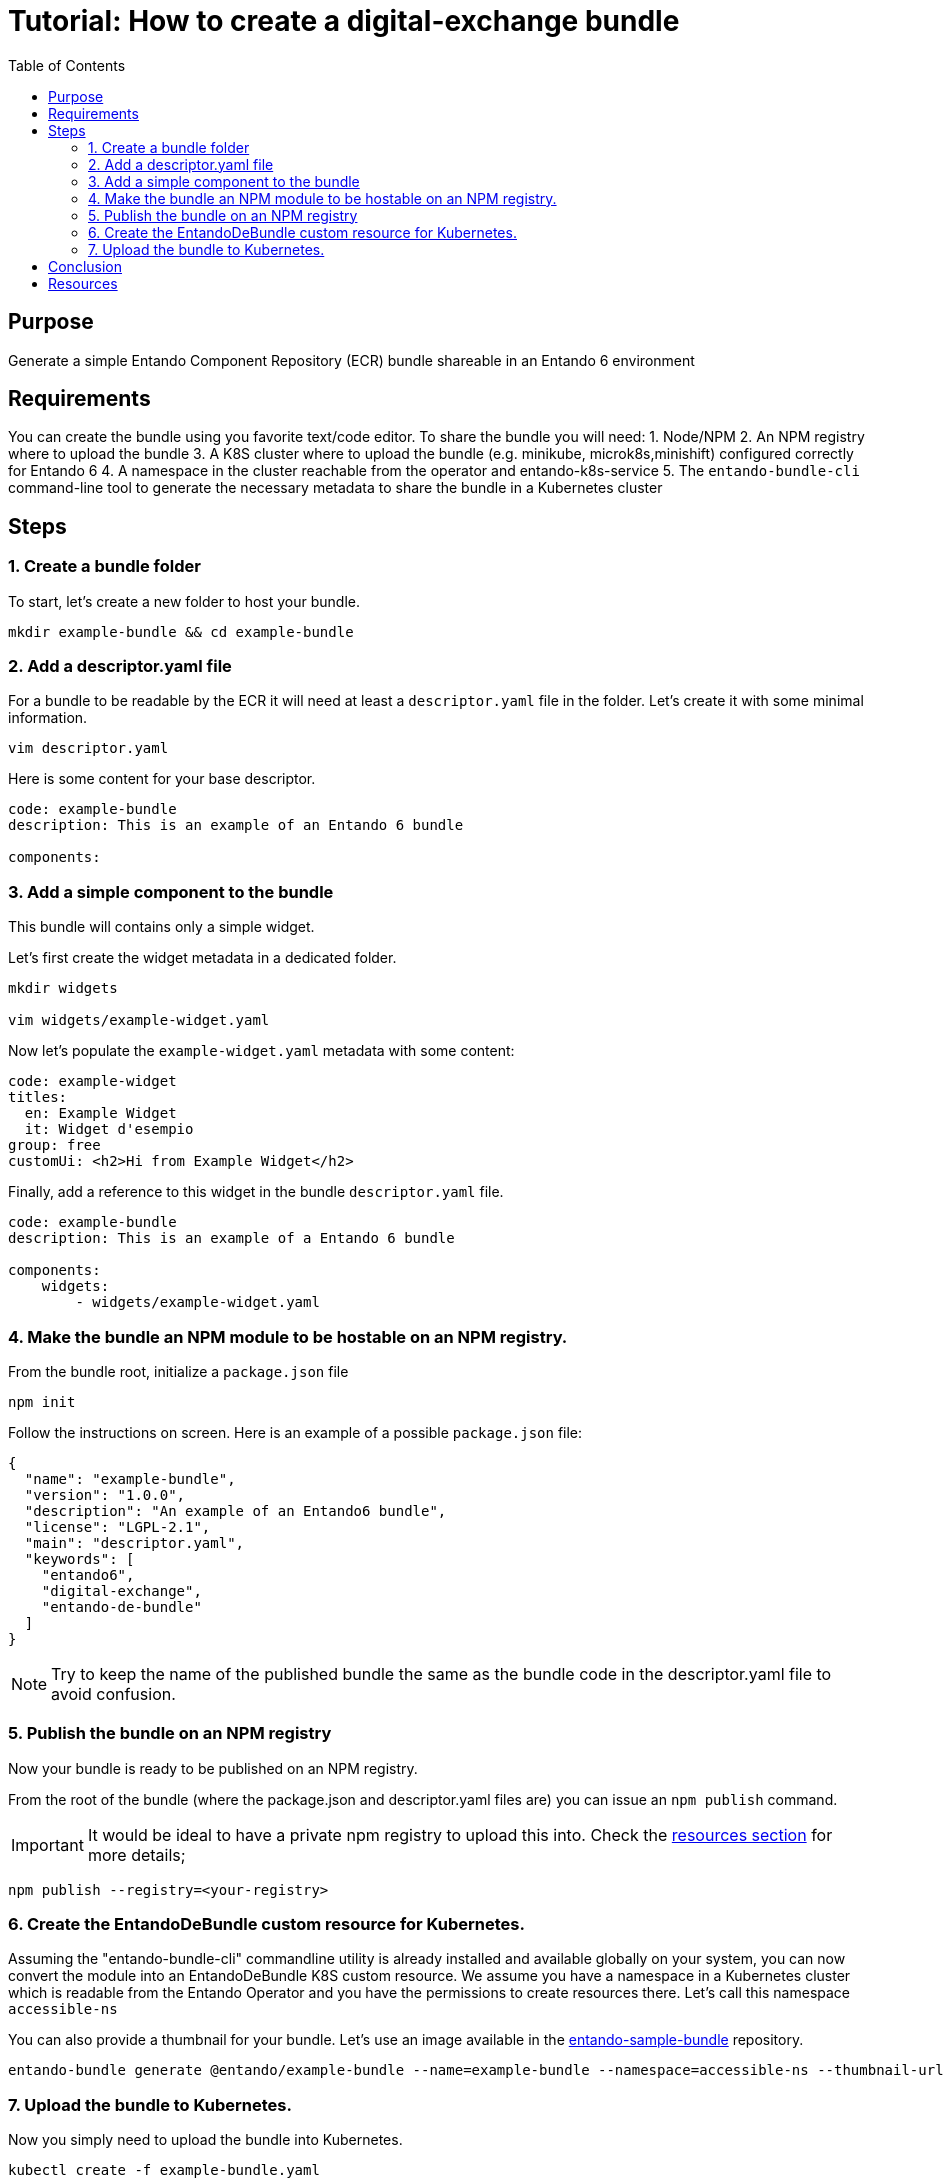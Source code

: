 = Tutorial: How to create a digital-exchange bundle
:toc:

== Purpose
Generate a simple Entando Component Repository (ECR) bundle shareable in an Entando 6 environment

== Requirements

You can create the bundle using you favorite text/code editor.
To share the bundle you will need:
1. Node/NPM
2. An NPM registry where to upload the bundle
3. A K8S cluster where to upload the bundle (e.g. minikube, microk8s,minishift) configured correctly for Entando 6
4. A namespace in the cluster reachable from the operator and entando-k8s-service
5. The `entando-bundle-cli` command-line tool to generate the necessary metadata to share the bundle in a Kubernetes cluster

== Steps

=== 1. Create a bundle folder
To start, let's create a new folder to host your bundle. 
----
mkdir example-bundle && cd example-bundle
----

=== 2. Add a descriptor.yaml file

For a bundle to be readable by the ECR it will need at least a `descriptor.yaml` file in the folder. Let's create it with some minimal information. 

----
vim descriptor.yaml
----

Here is some content for your base descriptor.

----
code: example-bundle
description: This is an example of an Entando 6 bundle

components:
----

=== 3. Add a simple component to the bundle

This bundle will contains only a simple widget.

Let's first create the widget metadata in a dedicated folder.
----
mkdir widgets

vim widgets/example-widget.yaml
----

Now let's populate the `example-widget.yaml` metadata with some content:

----
code: example-widget
titles:
  en: Example Widget
  it: Widget d'esempio
group: free
customUi: <h2>Hi from Example Widget</h2>
----
Finally, add a reference to this widget in the bundle `descriptor.yaml` file.

----
code: example-bundle
description: This is an example of a Entando 6 bundle

components:
    widgets:
        - widgets/example-widget.yaml
----

=== 4. Make the bundle an NPM module to be hostable on an NPM registry.

From the bundle root, initialize a `package.json` file 

----
npm init
----

Follow the instructions on screen.  Here is an example of a possible `package.json` file:
----
{
  "name": "example-bundle",
  "version": "1.0.0",
  "description": "An example of an Entando6 bundle",
  "license": "LGPL-2.1",
  "main": "descriptor.yaml",
  "keywords": [
    "entando6",
    "digital-exchange",
    "entando-de-bundle"
  ]
}
----

NOTE: Try to keep the name of the published bundle the same as the bundle code in the descriptor.yaml file to avoid confusion.

=== 5. Publish the bundle on an NPM registry

Now your bundle is ready to be published on an NPM registry.

From the root of the bundle (where the package.json and descriptor.yaml files are) you can issue an `npm publish` command.

IMPORTANT: It would be ideal to have a private npm registry to upload this into. Check the <<resources, resources section>> for more details;

----
npm publish --registry=<your-registry>
----

=== 6. Create the EntandoDeBundle custom resource for Kubernetes.

Assuming the "entando-bundle-cli" commandline utility is already installed and available globally on your system, you can now convert the module into an EntandoDeBundle K8S custom resource.
We assume you have a namespace in a Kubernetes cluster which is readable from the Entando Operator and you have the permissions to create resources there. Let's call this namespace `accessible-ns`

You can also provide a thumbnail for your bundle. Let's use an image available in the link:https://github.com/entando-k8s/entando-sample-bundle[entando-sample-bundle] repository.

----
entando-bundle generate @entando/example-bundle --name=example-bundle --namespace=accessible-ns --thumbnail-url=https://raw.githubusercontent.com/entando-k8s/entando-sample-bundle/master/example/survey-bundle/example-bundle.jpg --dry-run > example-bundle.yaml
----

=== 7. Upload the bundle to Kubernetes.

Now you simply need to upload the bundle into Kubernetes.
----
kubectl create -f example-bundle.yaml
----

== Conclusion

You should now have the bundle available in your cluster and accessible from the App Builder.

[[resources]]
== Resources
- link:../../how-to-create-local-npm-registry.adoc[Setup a local npm registry for testing purposes]
- link:https://github.com/entando-k8s/entando-bundle-cli[Entando Bundle CLI project]
